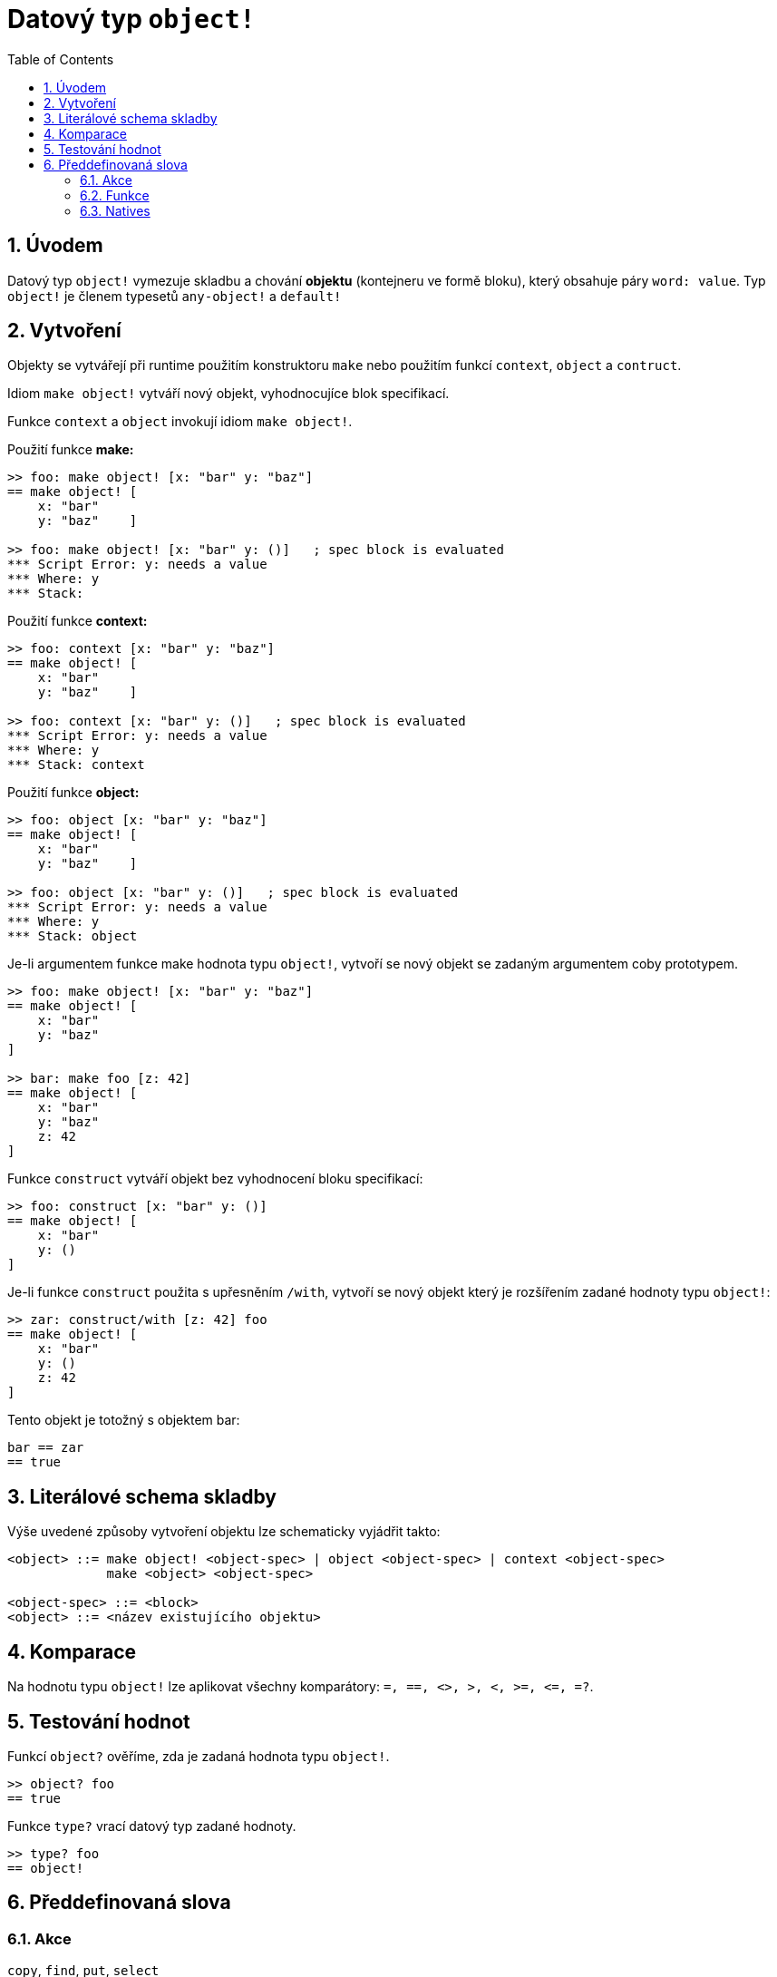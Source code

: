 = Datový typ `object!`
:toc:
:numbered:


== Úvodem

Datový typ `object!` vymezuje skladbu a chování *objektu* (kontejneru ve formě bloku), který obsahuje páry `word: value`. Typ `object!` je členem typesetů `any-object!` a  `default!`

== Vytvoření

Objekty se vytvářejí při runtime použitím konstruktoru `make` nebo použitím funkcí `context`, `object` a  `contruct`.

Idiom `make object!` vytváří nový objekt, vyhodnocujíce blok specifikací.

Funkce `context` a `object` invokují idiom `make object!`.

Použití funkce *make:*

```red
>> foo: make object! [x: "bar" y: "baz"]
== make object! [
    x: "bar"
    y: "baz"    ]

>> foo: make object! [x: "bar" y: ()]   ; spec block is evaluated
*** Script Error: y: needs a value
*** Where: y
*** Stack:  
```

Použití funkce *context:*

```red
>> foo: context [x: "bar" y: "baz"]
== make object! [
    x: "bar"
    y: "baz"    ]

>> foo: context [x: "bar" y: ()]   ; spec block is evaluated
*** Script Error: y: needs a value
*** Where: y
*** Stack: context  
```

Použití funkce *object:*

```red
>> foo: object [x: "bar" y: "baz"] 
== make object! [
    x: "bar"
    y: "baz"    ]

>> foo: object [x: "bar" y: ()]   ; spec block is evaluated
*** Script Error: y: needs a value
*** Where: y
*** Stack: object  
```

Je-li argumentem funkce make hodnota typu `object!`, vytvoří se nový objekt se zadaným argumentem coby prototypem.

```red
>> foo: make object! [x: "bar" y: "baz"]
== make object! [
    x: "bar"
    y: "baz"
]

>> bar: make foo [z: 42]
== make object! [
    x: "bar"
    y: "baz"
    z: 42
]
```

Funkce `construct` vytváří objekt bez vyhodnocení bloku specifikací:

```red
>> foo: construct [x: "bar" y: ()]
== make object! [
    x: "bar"
    y: ()
]
```

Je-li funkce `construct` použita s upřesněním `/with`, vytvoří se nový objekt který je rozšířením zadané hodnoty typu `object!`:

```red
>> zar: construct/with [z: 42] foo
== make object! [
    x: "bar"
    y: ()
    z: 42
]
```

Tento objekt je totožný s objektem bar:
```red
bar == zar
== true
```


== Literálové schema skladby

Výše uvedené způsoby vytvoření objektu lze schematicky vyjádřit takto:

```red
<object> ::= make object! <object-spec> | object <object-spec> | context <object-spec> 
             make <object> <object-spec>

<object-spec> ::= <block>
<object> ::= <název existujícího objektu>
```

== Komparace

Na hodnotu typu `object!` lze aplikovat všechny komparátory: `=, ==, <>, >, <, >=, &lt;=, =?`. 


== Testování hodnot

Funkcí `object?` ověříme, zda je zadaná hodnota typu `object!`.

```red
>> object? foo
== true
```

Funkce `type?` vrací datový typ zadané hodnoty.

```red
>> type? foo
== object!
```


== Předdefinovaná slova

=== Akce

`copy`, `find`, `put`, `select`

=== Funkce

`any-object?`, `class-of`, `context`, `distance?`, `dump-face`, `face?`, `fetch-help`, `foreach-face`, `get-scroller`, `help`, `help-string`, `layout`, `metrics?`, `object`, `object?`, `offset-to-caret`, `offset-to-char`, `overlap?`, `parse-func-spec`, `react`, `react?`, `request-font`, `rtd-layout`, `save`, `set-flag`, `set-focus`, `show`, `size-text`, `stop-reactor`, `unview`, `view`

=== Natives

`bind`, `context?`, `extend`, `in`, `set`
